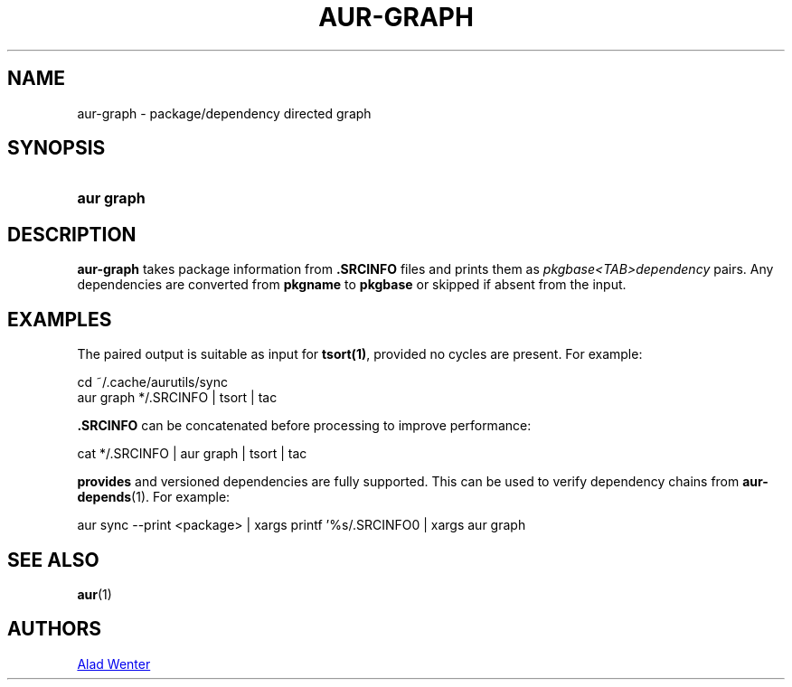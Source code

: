 .TH AUR-GRAPH 1 2018-05-05 AURUTILS
.SH NAME
aur\-graph \- package/dependency directed graph

.SH SYNOPSIS
.SY "aur graph" .SRCINFO [.SRCINFO...]
.YS

.SH DESCRIPTION
\fBaur-graph\fR takes package information from \fB.SRCINFO\fR files
and prints them as \fIpkgbase<TAB>dependency\fR pairs. Any
dependencies are converted from \fBpkgname\fR to \fBpkgbase\fR or
skipped if absent from the input.

.SH EXAMPLES
The paired output is suitable as input for \fBtsort(1)\fR, provided no
cycles are present. For example:
.EX

  cd ~/.cache/aurutils/sync
  aur graph */.SRCINFO | tsort | tac

.EE

\fB.SRCINFO\fR can be concatenated before processing to improve
performance:
.EX

  cat */.SRCINFO | aur graph | tsort | tac

.EE

\fBprovides\fR and versioned dependencies are fully supported. This
can be used to verify dependency chains from \fBaur-depends\fR(1). For
example:
.EX

  aur sync --print <package> | xargs printf '%s/.SRCINFO\n' | xargs aur graph

.EE

.SH SEE ALSO
.BR aur (1)

.SH AUTHORS
.MT https://github.com/AladW
Alad Wenter
.ME

.\" vim: set textwidth=72:

